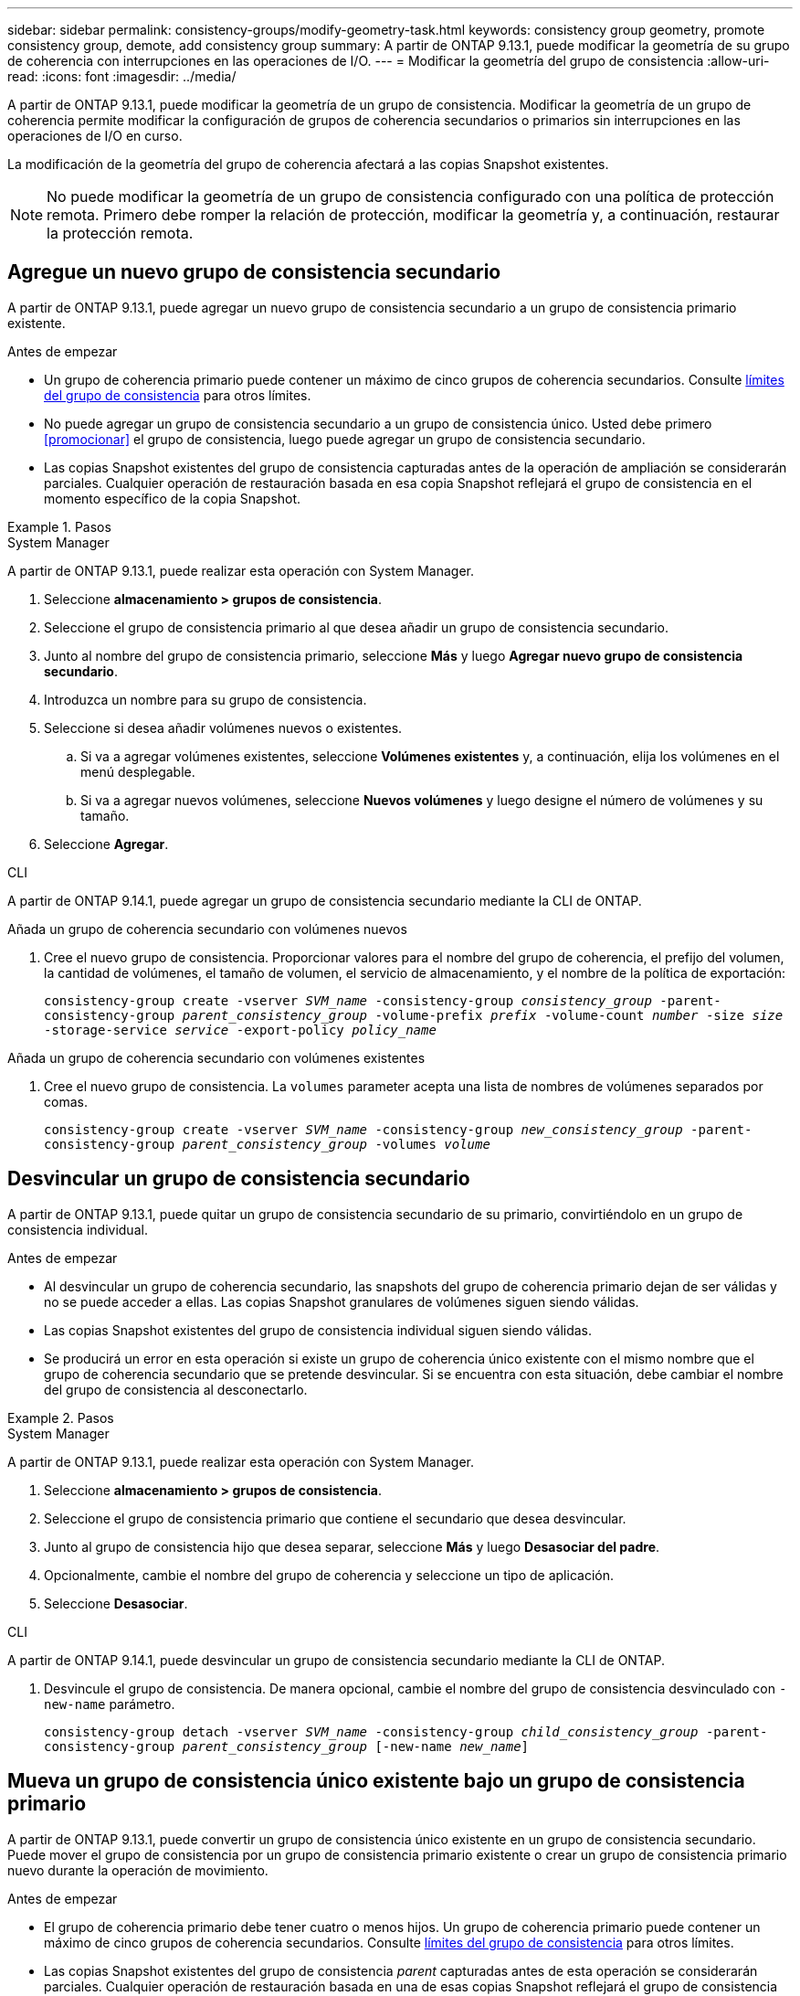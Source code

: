 ---
sidebar: sidebar 
permalink: consistency-groups/modify-geometry-task.html 
keywords: consistency group geometry, promote consistency group, demote, add consistency group 
summary: A partir de ONTAP 9.13.1, puede modificar la geometría de su grupo de coherencia con interrupciones en las operaciones de I/O. 
---
= Modificar la geometría del grupo de consistencia
:allow-uri-read: 
:icons: font
:imagesdir: ../media/


[role="lead"]
A partir de ONTAP 9.13.1, puede modificar la geometría de un grupo de consistencia. Modificar la geometría de un grupo de coherencia permite modificar la configuración de grupos de coherencia secundarios o primarios sin interrupciones en las operaciones de I/O en curso.

La modificación de la geometría del grupo de coherencia afectará a las copias Snapshot existentes.


NOTE: No puede modificar la geometría de un grupo de consistencia configurado con una política de protección remota. Primero debe romper la relación de protección, modificar la geometría y, a continuación, restaurar la protección remota.



== Agregue un nuevo grupo de consistencia secundario

A partir de ONTAP 9.13.1, puede agregar un nuevo grupo de consistencia secundario a un grupo de consistencia primario existente.

.Antes de empezar
* Un grupo de coherencia primario puede contener un máximo de cinco grupos de coherencia secundarios. Consulte xref:limits.html[límites del grupo de consistencia] para otros límites.
* No puede agregar un grupo de consistencia secundario a un grupo de consistencia único. Usted debe primero <<promocionar>> el grupo de consistencia, luego puede agregar un grupo de consistencia secundario.
* Las copias Snapshot existentes del grupo de consistencia capturadas antes de la operación de ampliación se considerarán parciales. Cualquier operación de restauración basada en esa copia Snapshot reflejará el grupo de consistencia en el momento específico de la copia Snapshot.


.Pasos
[role="tabbed-block"]
====
.System Manager
--
A partir de ONTAP 9.13.1, puede realizar esta operación con System Manager.

. Seleccione *almacenamiento > grupos de consistencia*.
. Seleccione el grupo de consistencia primario al que desea añadir un grupo de consistencia secundario.
. Junto al nombre del grupo de consistencia primario, seleccione **Más** y luego **Agregar nuevo grupo de consistencia secundario**.
. Introduzca un nombre para su grupo de consistencia.
. Seleccione si desea añadir volúmenes nuevos o existentes.
+
.. Si va a agregar volúmenes existentes, seleccione **Volúmenes existentes** y, a continuación, elija los volúmenes en el menú desplegable.
.. Si va a agregar nuevos volúmenes, seleccione **Nuevos volúmenes** y luego designe el número de volúmenes y su tamaño.


. Seleccione **Agregar**.


--
.CLI
--
A partir de ONTAP 9.14.1, puede agregar un grupo de consistencia secundario mediante la CLI de ONTAP.

.Añada un grupo de coherencia secundario con volúmenes nuevos
. Cree el nuevo grupo de consistencia. Proporcionar valores para el nombre del grupo de coherencia, el prefijo del volumen, la cantidad de volúmenes, el tamaño de volumen, el servicio de almacenamiento, y el nombre de la política de exportación:
+
`consistency-group create -vserver _SVM_name_ -consistency-group _consistency_group_ -parent-consistency-group _parent_consistency_group_ -volume-prefix _prefix_ -volume-count _number_ -size _size_ -storage-service _service_ -export-policy _policy_name_`



.Añada un grupo de coherencia secundario con volúmenes existentes
. Cree el nuevo grupo de consistencia. La `volumes` parameter acepta una lista de nombres de volúmenes separados por comas.
+
`consistency-group create -vserver _SVM_name_ -consistency-group _new_consistency_group_ -parent-consistency-group _parent_consistency_group_ -volumes _volume_`



--
====


== Desvincular un grupo de consistencia secundario

A partir de ONTAP 9.13.1, puede quitar un grupo de consistencia secundario de su primario, convirtiéndolo en un grupo de consistencia individual.

.Antes de empezar
* Al desvincular un grupo de coherencia secundario, las snapshots del grupo de coherencia primario dejan de ser válidas y no se puede acceder a ellas. Las copias Snapshot granulares de volúmenes siguen siendo válidas.
* Las copias Snapshot existentes del grupo de consistencia individual siguen siendo válidas.
* Se producirá un error en esta operación si existe un grupo de coherencia único existente con el mismo nombre que el grupo de coherencia secundario que se pretende desvincular. Si se encuentra con esta situación, debe cambiar el nombre del grupo de consistencia al desconectarlo.


.Pasos
[role="tabbed-block"]
====
.System Manager
--
A partir de ONTAP 9.13.1, puede realizar esta operación con System Manager.

. Seleccione *almacenamiento > grupos de consistencia*.
. Seleccione el grupo de consistencia primario que contiene el secundario que desea desvincular.
. Junto al grupo de consistencia hijo que desea separar, seleccione **Más** y luego **Desasociar del padre**.
. Opcionalmente, cambie el nombre del grupo de coherencia y seleccione un tipo de aplicación.
. Seleccione **Desasociar**.


--
.CLI
--
A partir de ONTAP 9.14.1, puede desvincular un grupo de consistencia secundario mediante la CLI de ONTAP.

. Desvincule el grupo de consistencia. De manera opcional, cambie el nombre del grupo de consistencia desvinculado con `-new-name` parámetro.
+
`consistency-group detach -vserver _SVM_name_ -consistency-group _child_consistency_group_ -parent-consistency-group _parent_consistency_group_ [-new-name _new_name_]`



--
====


== Mueva un grupo de consistencia único existente bajo un grupo de consistencia primario

A partir de ONTAP 9.13.1, puede convertir un grupo de consistencia único existente en un grupo de consistencia secundario. Puede mover el grupo de consistencia por un grupo de consistencia primario existente o crear un grupo de consistencia primario nuevo durante la operación de movimiento.

.Antes de empezar
* El grupo de coherencia primario debe tener cuatro o menos hijos. Un grupo de coherencia primario puede contener un máximo de cinco grupos de coherencia secundarios. Consulte xref:limits.html[límites del grupo de consistencia] para otros límites.
* Las copias Snapshot existentes del grupo de consistencia _parent_ capturadas antes de esta operación se considerarán parciales. Cualquier operación de restauración basada en una de esas copias Snapshot reflejará el grupo de consistencia en el momento específico de la copia Snapshot.
* Las copias de Snapshot de grupo de consistencia existentes del grupo de consistencia único siguen siendo válidas.


.Pasos
[role="tabbed-block"]
====
.System Manager
--
A partir de ONTAP 9.13.1, puede realizar esta operación con System Manager.

. Seleccione *almacenamiento > grupos de consistencia*.
. Seleccione el grupo de consistencia que desea convertir.
. Seleccione **Más** y luego **Mover bajo diferente grupo de consistencia**.
. De manera opcional, introduzca un nuevo nombre para el grupo de consistencia y seleccione un tipo de componente. De forma predeterminada, el tipo de componente será Otro.
. Elija si desea migrar a un grupo de consistencia primario existente o crear un nuevo grupo de consistencia primario:
+
.. Para migrar a un grupo de consistencia primario existente, seleccione **Grupo de consistencia existente** y, a continuación, elija el grupo de consistencia en el menú desplegable.
.. Para crear un grupo de consistencia primario nuevo, seleccione **Nuevo grupo de consistencia** y, a continuación, proporcione un nombre para el nuevo grupo de consistencia.


. Selecciona **Mover**.


--
.CLI
--
A partir de ONTAP 9.14.1, puede mover un solo grupo de consistencia debajo de un grupo de consistencia primario mediante la CLI de ONTAP.

.Mover un grupo de consistencia debajo de un nuevo grupo de consistencia primario
. Cree el nuevo grupo de consistencia primario. La `-consistency-groups` el parámetro migrará cualquier grupo de consistencia existente al nuevo elemento principal.
+
`consistency-group attach -vserver _svm_name_ -consistency-group _parent_consistency_group_ -consistency-groups _child_consistency_group_`



.Mueva un grupo de consistencia bajo un grupo de consistencia existente
. Mueva el grupo de consistencia:
+
`consistency-group add -vserver _SVM_name_ -consistency-group _consistency_group_ -parent-consistency-group _parent_consistency_group_`



--
====


== Promover un grupo de consistencia secundario

A partir de ONTAP 9.13.1, puede promover un grupo de consistencia a un grupo de consistencia primario. Cuando se promociona el grupo de coherencia único a un elemento primario, también se crea un nuevo grupo de coherencia secundario que hereda todos los volúmenes del grupo de coherencia único original.

.Antes de empezar
* Si desea convertir un grupo de consistencia secundario en un grupo de consistencia primario, primero debe <<detach>> el grupo de consistencia secundario y, a continuación, siga este procedimiento.
* Las copias Snapshot existentes del grupo de consistencia siguen siendo válidas después de promocionar el grupo de consistencia.


.Pasos
[role="tabbed-block"]
====
.System Manager
--
A partir de ONTAP 9.13.1, puede realizar esta operación con System Manager.

. Seleccione *almacenamiento > grupos de consistencia*.
. Seleccione el grupo de coherencia que desea promocionar.
. Seleccione **Más** y luego **Promocionar al grupo de consistencia primario**.
. Introduzca un **Nombre** y seleccione un **Tipo de componente** para el grupo de consistencia hijo.
. Selecciona **Promocionar**.


--
.CLI
--
A partir de ONTAP 9.14.1, puede mover un solo grupo de consistencia debajo de un grupo de consistencia primario mediante la CLI de ONTAP.

. Promocione el grupo de consistencia. Este comando creará un grupo de coherencia primario y un secundario.
+
`consistency-group promote -vserver _SVM_name_ -consistency-group _existing_consistency_group_ -new-name _new_child_consistency_group_`



--
====


== Degrade un elemento principal a un solo grupo de consistencia

A partir de ONTAP 9.13.1, puede degradar un grupo de consistencia primario a un solo grupo de consistencia. Al degradar el elemento primario, se abre la jerarquía del grupo de consistencia y se eliminan todos los grupos de coherencia secundarios asociados. Todos los volúmenes del grupo de coherencia permanecerán bajo el nuevo grupo de coherencia único.

.Antes de empezar
* Las copias Snapshot existentes del grupo de consistencia primario siguen siendo válidas después de degradarlas a una sola consistencia. Las copias Snapshot existentes de cualquiera de los grupos de consistencia secundarios asociados de dicho grupo principal dejarán de ser válidas, pero las snapshots de volúmenes individuales que contienen siguen siendo accesibles como snapshots granulares para el volumen.


.Pasos
[role="tabbed-block"]
====
.System Manager
--
A partir de ONTAP 9.13.1, puede realizar esta operación con System Manager.

. Seleccione *almacenamiento > grupos de consistencia*.
. Seleccione el grupo de consistencia primario que desea degradar.
. Seleccione **Más** y luego **Descender a un solo grupo de consistencia**.
. Una advertencia le aconsejará que se eliminen todos los grupos de coherencia secundarios asociados y que sus volúmenes se muevan al nuevo grupo de consistencia único. Selecciona **Descenso** para confirmar que entiendes el impacto.


--
.CLI
--
A partir de ONTAP 9.14.1, puede degradar un grupo de consistencia mediante la CLI de ONTAP.

. Degrade el grupo de consistencia. Utilice el opcional `-new-name` parámetro para cambiar el nombre del grupo de consistencia.
+
`consistency-group demote -vserver _SVM_name_ -consistency-group _parent_consistency_group_ [-new-name _new_consistency_group_name_]`



--
====
